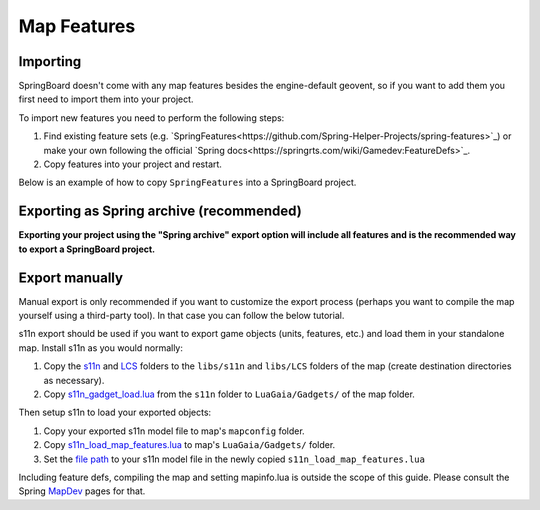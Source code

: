 .. _map_features:

Map Features
============

Importing
---------

SpringBoard doesn't come with any map features besides the engine-default geovent, so if you want to add them you first need to import them into your project.

To import new features you need to perform the following steps:

1. Find existing feature sets (e.g. `SpringFeatures<https://github.com/Spring-Helper-Projects/spring-features>`_) or make your own following the official `Spring docs<https://springrts.com/wiki/Gamedev:FeatureDefs>`_.

2. Copy features into your project and restart.

Below is an example of how to copy ``SpringFeatures`` into a SpringBoard project.

.. image:: img/features/features1.jpg
   :align: center

.. image:: img/features/features2.jpg
   :align: center

.. image:: img/features/features3.jpg
   :align: center

Exporting as Spring archive (recommended)
-----------------------------------------

**Exporting your project using the "Spring archive" export option will include all features and is the recommended way to export a SpringBoard project.**

Export manually
---------------

Manual export is only recommended if you want to customize the export process (perhaps you want to compile the map yourself using a third-party tool).
In that case you can follow the below tutorial.

s11n export should be used if you want to export game objects (units, features, etc.) and load them in your standalone map.
Install s11n as you would normally:

1. Copy the `s11n <https://github.com/gajop/s11n>`_ and `LCS <https://github.com/gajop/Lua-Class-System>`_ folders to the ``libs/s11n`` and ``libs/LCS`` folders of the map (create destination directories as necessary).

2. Copy `s11n_gadget_load.lua <https://github.com/gajop/s11n/blob/master/s11n_gadget_load.lua>`_ from the ``s11n`` folder to ``LuaGaia/Gadgets/`` of the map folder.

Then setup s11n to load your exported objects:

1. Copy your exported s11n model file to map's ``mapconfig`` folder.

2. Copy `s11n_load_map_features.lua <https://github.com/gajop/s11n/blob/master/s11n_load_map_features.lua>`_ to map's ``LuaGaia/Gadgets/`` folder.

3. Set the `file path <https://github.com/gajop/s11n/blob/master/s11n_load_map_features.lua#L15>`_ to your s11n model file in the newly copied ``s11n_load_map_features.lua``

Including feature defs, compiling the map and setting mapinfo.lua is outside the scope of this guide. Please consult the Spring `MapDev <https://springrts.com/wiki/Mapdev:Main>`_ pages for that.